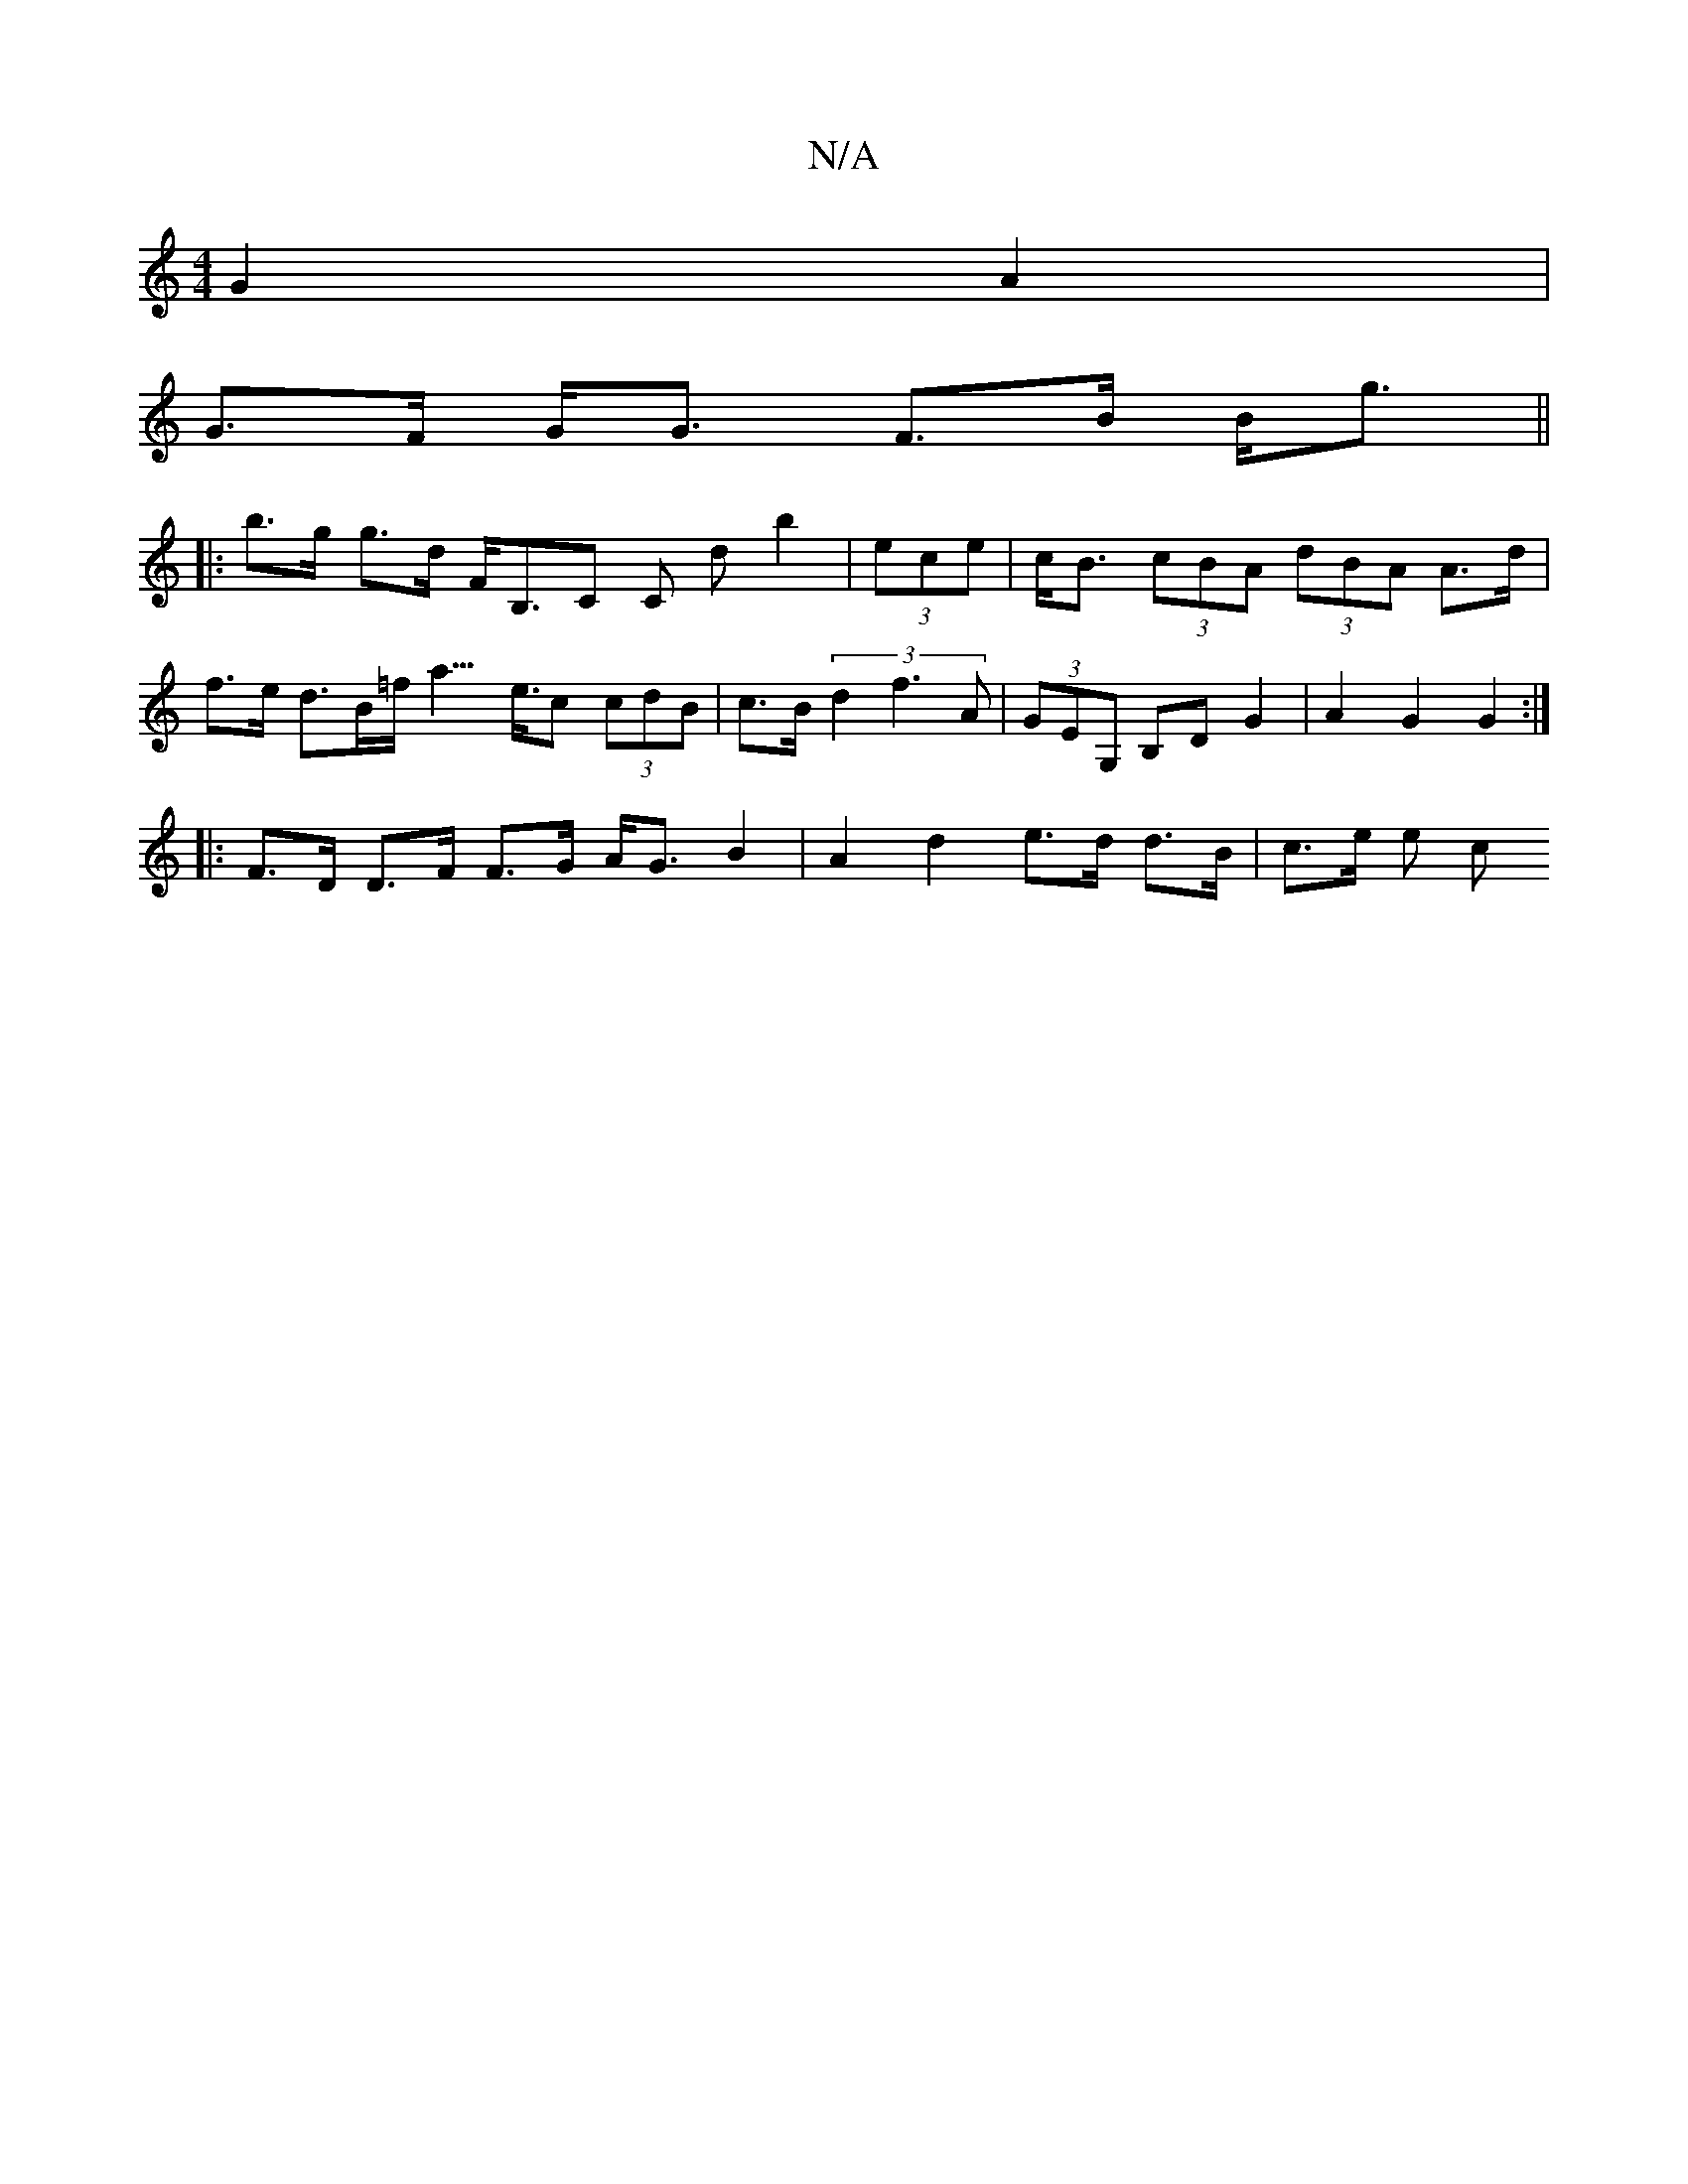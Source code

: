 X:1
T:N/A
M:4/4
R:N/A
K:Cmajor
 G2 A2 |
G>F G<G F>B B<g ||
|: b>g g>d F<B,C C d b2|(3ece | c<B (3cBA (3dBA A>d | f>e d>B=f<a>e>c2 (3cdB | c>B (3d2 f3 A | (3GEG, B,D G2 | A2 G2 G2 :|
|: F>D D>F F>G A<G B2 | A2 d2 e>d d>B | c>e (3e c